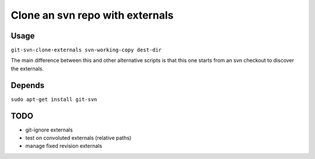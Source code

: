 Clone an svn repo with externals
================================

|Join the chat at https://gitter.im/naufraghi/git-svn-clone-externals|

Usage
-----

``git-svn-clone-externals svn-working-copy dest-dir``

The main difference between this and other alternative scripts is that
this one starts from an svn checkout to discover the externals.

Depends
-------

``sudo apt-get install git-svn``

TODO
----

-  git-ignore externals
-  test on convoluted externals (relative paths)
-  manage fixed revision externals

.. |Join the chat at https://gitter.im/naufraghi/git-svn-clone-externals| image:: https://badges.gitter.im/Join%20Chat.svg
   :target: https://gitter.im/naufraghi/git-svn-clone-externals?utm_source=badge&utm_medium=badge&utm_campaign=pr-badge&utm_content=badge
